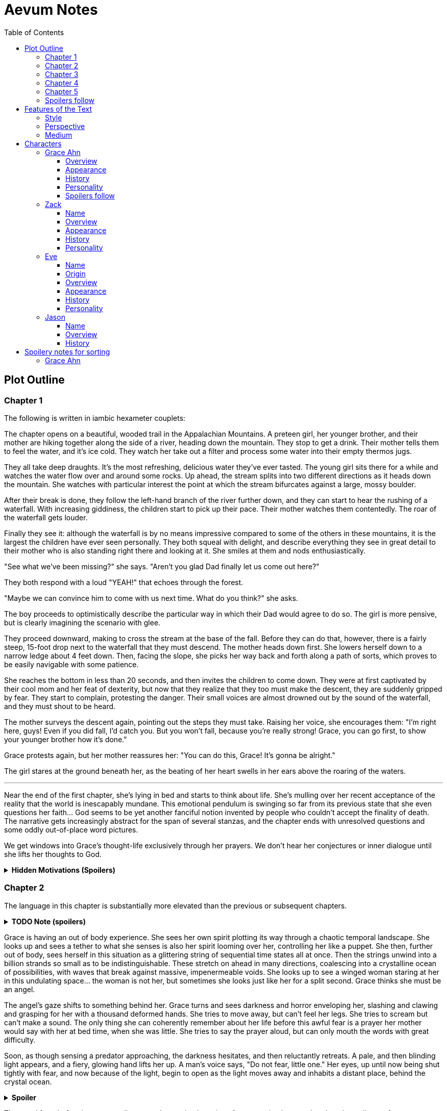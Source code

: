 // Document
:toc2:
:toclevels: 4

// Main Character
:mc_name: Grace
:mc_surname: Ahn
:mc_outset-age: 25
:mc_outset-location: Columbus, OH
:mc_ethnicity: Korean
:mc_trauma-age: 11

// Sibling
:mc_sibling: younger brother
:sib_name: Yoon
:sib_pro: his

// Other world
:ow_group-nickname: B-Team
:ow_name: Floodless World
:ow_religion: Melchizidekian Divine Cult

// Other-worlder appearance in our world
:owa_location: Melbourne, Australia

// Zack
:zk_true-name: Tsadq
:zk_nickname: Zack
:zk_outset-age: 295

// Eve
:ev_true-name: Hyav
:zk_nickname: Eve
:zk_outset-age: 295

// Jason
:js_nickname: Jason

// Raynor
:ry_nickname: Raynor

= Aevum Notes

== Plot Outline

=== Chapter 1

The following is written in iambic hexameter couplets:

The chapter opens on a beautiful, wooded trail in the Appalachian Mountains. A preteen girl, her {mc_sibling}, and their mother are hiking together along the side of a river, heading down the mountain. They stop to get a drink. Their mother tells them to feel the water, and it's ice cold. They watch her take out a filter and process some water into their empty thermos jugs.

They all take deep draughts. It's the most refreshing, delicious water they've ever tasted. The young girl sits there for a while and watches the water flow over and around some rocks. Up ahead, the stream splits into two different directions as it heads down the mountain. She watches with particular interest the point at which the stream bifurcates against a large, mossy boulder.

After their break is done, they follow the left-hand branch of the river further down, and they can start to hear the rushing of a waterfall. With increasing giddiness, the children start to pick up their pace. Their mother watches them contentedly. The roar of the waterfall gets louder.

Finally they see it: although the waterfall is by no means impressive compared to some of the others in these mountains, it is the largest the children have ever seen personally. They both squeal with delight, and describe everything they see in great detail to their mother who is also standing right there and looking at it. She smiles at them and nods enthusiastically.

"See what we've been missing?" she says. "Aren't you glad Dad finally let us come out here?"

They both respond with a loud "YEAH!" that echoes through the forest.

"Maybe we can convince him to come with us next time. What do you think?" she asks.

The boy proceeds to optimistically describe the particular way in which their Dad would agree to do so. The girl is more pensive, but is clearly imagining the scenario with glee. 

They proceed downward, making to cross the stream at the base of the fall. Before they can do that, however, there is a fairly steep, 15-foot drop next to the waterfall that they must descend. The mother heads down first. She lowers herself down to a narrow ledge about 4 feet down. Then, facing the slope, she picks her way back and forth along a path of sorts, which proves to be easily navigable with some patience.

She reaches the bottom in less than 20 seconds, and then invites the children to come down. They were at first captivated by their cool mom and her feat of dexterity, but now that they realize that they too must make the descent, they are suddenly gripped by fear. They start to complain, protesting the danger. Their small voices are almost drowned out by the sound of the waterfall, and they must shout to be heard.

The mother surveys the descent again, pointing out the steps they must take. Raising her voice, she encourages them: "I'm right here, guys! Even if you did fall, I'd catch you. But you won't fall, because you're really strong! {mc_name}, you can go first, to show your {mc_sibling} how it's done."

{mc_name} protests again, but her mother reassures her: "You can do this, {mc_name}! It's gonna be alright."

The girl stares at the ground beneath her, as the beating of her heart swells in her ears above the roaring of the waters.

'''



Near the end of the first chapter, she's lying in bed and starts to think about life. She's mulling over her recent acceptance of the reality that the world is inescapably mundane. This emotional pendulum is swinging so far from its previous state that she even questions her faith... God seems to be yet another fanciful notion invented by people who couldn't accept the finality of death. The narrative gets increasingly abstract for the span of several stanzas, and the chapter ends with unresolved questions and some oddly out-of-place word pictures.

We get windows into {mc_name}'s thought-life exclusively through her prayers. We don't hear her conjectures or inner dialogue until she lifts her thoughts to God.

+++ <details><summary> +++
*Hidden Motivations (Spoilers)*
+++ </summary><div> +++
****

Satan: He has been planning for {mc_name} to go to {ow_name} ever since he saw her obsessive personality start to form. He caused the hiking accident on their family's very first adventure because it would have the following effects:

1. Create discord and stress in the parents' otherwise excellent Christian marriage
1. Instill fear of death in {mc_name}'s heart, which would grow into full-blown hypochondria
1. Spark a desire in {mc_name} to become a "savior"
1. Her dissatisfaction with the real world and savior-fantasies pave the way for her isekai fascination 
1. Her disappointment with her Dad's timidity leads her to form an image of the "ideal man" that exactly matches {ry_nickname}.

God: All things work together for good to those who love Him:

1. He wants {mc_name} to become a doctor in order to save lives, principally, {js_name}'s life. This way, {ow_name} is not left without its greatest _Doctoris Ecclesiae_ during its most withering spiritual and geopolitical trial.
1. He also wants her to overcome her fears.
1. He permits her being drawn to {ow_name} (ultimately being the cause of so much chaos) because he actually wants to allow Satan's plan to succeed, nominally. {ow_name} has had too few trials, and has not fully learned the way of the cross.
****
+++ </div></details> +++


=== Chapter 2
The language in this chapter is substantially more elevated than the previous or subsequent chapters.

+++ <details><summary> +++
*TODO Note (spoilers)*
+++ </summary><div> +++
****
Should this be in verse (angelic), but CH 1 be in prose (mortal)?
****
+++ </div></details> +++

{mc_name} is having an out of body experience. She sees her own spirit plotting its way through a chaotic temporal landscape. She looks up and sees a tether to what she senses is also her spirit looming over her, controlling her like a puppet. She then, further out of body, sees herself in this situation as a glittering string of sequential time states all at once. Then the strings unwind into a billion strands so small as to be indistinguishable. These stretch on ahead in many directions, coalescing into a crystalline ocean of possibilities, with waves that break against massive, impenermeable voids. She looks up to see a winged woman staring at her in this undulating space... the woman is not her, but sometimes she looks just like her for a split second. {mc_name} thinks she must be an angel.

The angel's gaze shifts to something behind her. {mc_name} turns and sees darkness and horror enveloping her, slashing and clawing and grasping for her with a thousand deformed hands. She tries to move away, but can't feel her legs. She tries to scream but can't make a sound. The only thing she can coherently remember about her life before this awful fear is a prayer her mother would say with her at bed time, when she was little. She tries to say the prayer aloud, but can only mouth the words with great difficulty.

Soon, as though sensing a predator approaching, the darkness hesitates, and then reluctantly retreats. A pale, and then blinding light appears, and a fiery, glowing hand lifts her up. A man's voice says, "Do not fear, little one." Her eyes, up until now being shut tightly with fear, and now because of the light, begin to open as the light moves away and inhabits a distant place, behind the crystal ocean.

+++ <details><summary> +++
*Spoiler*
+++ </summary><div> +++
****
The demon is {ry_nickname} himself
****
+++ </div></details> +++

The angel from before is seen standing up and removing her wings from covering her own head, and standing up from a prostrate bowing posture, facing where the light came from. There seems to be a floor now, or at least {mc_name} feels that "up" and "down" are meaningful again. A ripple in the sea is seen from a different direction, and a lesser but still brilliant light approaches. The angel again shields her face, but with only one wing. She bows, but does not prostrate herself this time. {mc_name} squints.

This new angel, appearing as an amorphous, fiery entity, looks at the first angel and asks a question in an unintelligible language. In reply, she points in the direction that the demon retreated. The second angel looks in that direction, then turns to {mc_name} as if he just noticed her. As he turns her direction, his appearance shifts to become first humanoid, and then fully human.

He stretches forth his hand at her. {mc_name} begins to fall at startling speeds. Earth and specifically her house and bedroom are beneath and she hurtles toward her sleeping body.

She wakes up screaming, in a cold sweat. She does not calm down for some time. She eventually begins to pray silently, her lips moving to the words of that same bedtime prayer, and she calms down. With her mind still trembling from the intensity and otherness of the experience, she gets up and turns on a lamp at her desk, but not before stumbling over some books on the floor.

She opens her laptop, and logs in, failing at the password five times, because her hands are shaking and her fingers are stiff. She closes an open web browser, opens a word editor, and writes down everything that happened. Though she struggles to find words to describe it, she remembers everything clearly. She spends a lot of time in prayer that night and doesn't fall back to sleep until two hours before she has to get up for school. (This is probably the most time she has spent in prayer in her entire life.)

+++ <details><summary> +++
*Hidden Motivations (Spoilers)*
+++ </summary><div> +++
****

Satan (apparent): It seems like Satan is trying to frighten {mc_name} away from {mc_name}'s mission. The spiritual attack comes the night before the {ow_group-nickname} show up. He apparently wants her to be tired and oppressed during those first crucial days, so that she misses her chance to find them.

Satan (actual): {mc_name} has many more spiritual and physical trials awaiting her. Satan wants her to feel like she's overcoming them against all odds. He wants her to feel like the heroine she always wanted to be. She will _still_ go after the {ow_group-nickname} despite her extreme fatigue and anxiety, because she is the determined heroine. She will quickly forget that it was only through the interposition of Christ that the demon was driven away.

Immediate Sin: *Pride*

God: Christ's brief words sum up exactly what God is doing here. He does indeed want her to overcome her fears, but through trust rather than self-reliance. He calls her "little one" to remind her of her total reliance on him. Sadly, she doesn't pick up on this until much later, but she will be humbled.

Eventual Virtue: *Humility*

****
+++ </div></details> +++

=== Chapter 3

Later that day, she falls asleep in class. Judging by her twitching, she was dreaming, and judging by her dumb unconscious smile, it was probably one of her childhood superheroes fantasies. The classmate next to her elbows her and she wakes up. The classmate tells her to look at what's on the screen of the laptop of the guy sitting in front of them. Dozens of other classmates, and even the professor, are gathered around, watching a news report. 

It tells about the sudden, inexplicable appearance of strangely-dressed people, one of them armed, who have caused great public alarm and thusfar avoided capture by using impossible abilities. There is an old man, a middle-aged man, and a young woman, and they appeared in a blinding flash of light in the middle of an intersection in {owa_location}.

The woman is dressed in something like armor, although it looks like it's something straight out of a science fiction game. She has what is unmistakably a futuristic assault weapon, and has used it to unleash a destructive power unthinkable for a weapon its size. She seems to not have intentionally killed anyone yet, but has destroyed roads and walls as they've made their escape from the SWAT teams sent to apprehend them. Bullets have been seen to deflect around her by virtue of a strange, barely-visible polygonal shape that surrounds her and moves with her. She can leap several stories at once and run at incredible speeds.

The middle-aged man is dressed in ornate vestments, possibly religious in character. He is also seemingly protected from projectiles by another invisible shield. He does not have any weapons, nor does he seem to have any special abilities. The woman shields him scrupulously, and carries him when she needs to leap or run quickly.

The old man wears very plain, uncomfortable-looking clothing. Aside from his well-trimmed beard, he seems almost like a beggar from a third-world country. The woman does not seem concerned with protecting him, yet he somehow consistently evades capture. Well, actually, he *has* been captured several times, because he never puts up any resistance. But each time, shortly after being detained, he disappears, sometimes reappearing with the other two. He has even been caught on camera simply opening the door of the police cruiser and just walking out, the handcuffs simply falling off, and no one seeming to notice him.

After watching for a bit and finally being convinced that it was all real, she bolts out of class and heads home. She begins to pack for her journey to find these people, because there is no doubt in her mind that these are the heroes she has always dreamed about.

+++ <details><summary> +++
*Hidden Motivations (Spoilers)*
+++ </summary><div> +++
****

Satan (apparent): The {ow_group-name} appears in our world very far away from {mc_name}, literally on the other side of the planet ({owa_location}). This is to make it seem as though he was trying to keep them as far away as possible from {mc_name}, because she holds the key to their return to {ow_name}.

Satan (actual): This is not the case. He wants her to take them (and herself) back to {ow_name} in order to give birth to the Nephilim through her, thus bringing the angels' ardent preservation of that timeline to an end. He places the {ow_group-name} as far away as possible from her to make it seem like a defensive choice, but he still picked a country with a language she can speak to make her task of finding and harboring them tractable. 

****
+++ </div></details> +++

=== Chapter 4

As she drives home, fatigue and anxiety encroach upon her. She's had less than two hours of sleep, just went through the most harrowing experience of her life, and on top of that, now reality itself seems to be turned on its head. She had just gotten over her childhood dreams, and now they suddenly come true?

She began her drive home filled with determination to not let this chance go. But as she drives home, her mind starts to fill with doubts. She talks aloud, trying to convince hersef to go:

"Could this have just been a well-crafted internet hoax?"

*"But there are so many sources... if it's fake it's impossible to tell. I have to look into it myself at this point, before they disappear."*

"Even if it's all real, what good would going there do? Why would they want anything to do with me?"

*"They looked like they were hurt, and they obviously can't stop at a hostpital. I have a world-class first-aid kit and I'm as good as a professional EMT. I can help them."*

"How will I keep up with them? I can't even run a quarter mile, let alone jump from building to building like that badass Space Marine chick. DAMN she's cool. Damn.

*"It looks like running is not what they need to do right now... they need to hide.  They probably don't have any money, don't know where they are, and don't speak the language. Everyone knows their faces. They need someone to keep them fed and out of sight. Good thing I'm loaded! Also good thing I spent all that time studying universal communication for this exact scenario, ha! HAHA! How is this happening??"*

"OK, but how do I get them to trust me? Obviously they need my help, but I'm a total stranger... how would they know that I'm not trying to lead them into a trap?"

*"Yeah that's a tough one, especially because the most effective way to detain them would be to plant an agent that can get to them while they're sleeping. The full-frontal attacks haven't been working obviously, because Xena over here kicks every ass in SIGHT. DAMN, girl!"*

*"...I don't know, they're probably desperate, and I look pretty harmless. I'm young and out of shape. Not exactly secret agent material. I'll just have to take my chances and be as helpful as possible."*

"Alright, saying they do take me in, what then? They're running for their lives. If we're found, I could be imprisoned and tortured, or maybe even killed..."

This gives her pause. 

She clenches her teeth. Her hands grip the wheel tighter. She stares at a single point on the road, all else fading out of focus, as her thoughts spiral downward.

She's brought back to reality by the blaring of a horn, from a sedan in the oncoming lane that's about to smash right through her. She veers back into her lane, almost side-swiping another car that's trying desperately to pass her. More horns. The tires screech as the car fish-tails, and she goes spinning into the shoulder.

=== Chapter 5



=== Spoilers follow



'''
'''
'''
'''
'''
'''
'''
'''
'''
'''
'''
'''
'''
'''
'''
'''
'''
'''

== Features of the Text

=== Style
(Most of?) the book will be written in iambic hexameter couplets, also known as "heroic couplets." This takes after the style of Alexander Pope (translating Homer) and John Dryden (translating Virgil). My goal is to resurrect classical epic poetry for our current cultural milieu, in a way that is aesthetically pleasing and accessible enough for the mainstream.

This is not just a gimmick, I hope, but serves a more immediate purpose for the narrative. The portions in verse are written from a heavenly, angelic perspective (see below), and the poetic format is intended to evoke that transcendence.

I should be able to achieve an earthly counterpoint to this by dropping into prose when the perspective shifts to that of a mortal human. Hopefully this will be evocative enough to reinforce the other narrative goals of the text.

=== Perspective
The portions of the book that are written in verse, are from perspective of {mc_name}'s guardian angel. We get a very intimate third-person view of {mc_name}, with impossible levels of detail. The angel can see things as minute as {mc_name}'s heart rate, body temperature, and the subtlest body language. We also sometimes have "educated guessing" about what she's thinking.

I think it may be important to make sure that we don't ever use definitive statements about what she's thinking, though. I don't think we want an unreliable narrator.

When this story was going to be told in game format, I had the player thinking that they were actually playing as {mc_name}, but then turn the tables when it's revealed that the player is actually her angel that has been guiding her. The twist is meaningful because the angel doesn't even realize it is a separate entity until that point.

In book format, though, I think we should still use third-person pronouns for {mc_name}. Doing otherwise might seem *too* jarring, and make the narrator unreliable.

=== Medium

The primary source material will continue to be hosted in a git repository.

There are a couple of reasons for this:

1. Change management is good for any complex, text-based work
1. Every time I push changes, it notifies the Discord channel. Commits can be viewed and commented on individually as well in GitHub, so collaborators and advisors can keep up with my progress.
1. All changes are preserved forever in a historical format. This enables interesting textual archaeology.
1. It allows for branching different versions of the text. This is nice for trying things out while developing the text, but also enables in a unique way a branching "multiverse" narrative. You can have multiple timelines exist in multiple branches in git. After the audience finishes reading the primary branch, they can use a diff comparison against other branches to see how they differ.
1. It also powerfully enables collaboration. People can leave feedback via GitHub issues, which can be linked to actual text changes, and can also have "pull requests" attached to them where people can propose changes themselves. If anyone has an interest in doing so, they could wind up contributing a substantial amount to the end product.
1. Related to the above two points, there is the interesting fact that the GitHub collaboration model relies on "forking" (making a copy of) the repository. Anyone can fork the book and make their own edits to their own copy, essentially creating a new timeline in the multiverse. (I would maintain a list of canonical timelines, pointing to different forks that I believed were believable and worthy to be officially recognized.)
   
When complete, I will publish the book in print, ebook, and audiobook formats commercially. But the source text will always be available in a publicly-hosted git repository. The advantage of buying the story (when you could just read it here for free) would be a more pleasant reading experience.


== Characters

=== {mc_name} {mc_surname}

==== Overview

She is {mc_outset-age}, in college, studying medicine as an undergrad in {mc_outset-location}.

She is a regular {mc_ethnicity} evangelical church-goer, but her faith is much less apparent Monday through Saturday

She has a {mc_sibling} named {sib_name}, that is in high school and still lives with their parents.

She drives a bus on campus as a part-time job.

==== Appearance 

She is {mc_ethnicity} American.

Her appearance is plain, and she’s a little bit pudgy.

She’s often frumped out due to laziness and a busy schedule, but she cleans up well enough.

==== History

She first started to become obsessed with the concept of the fantasy hero when she was young and started getting into anime and video games.

Her obsession was more than just enjoying the media, though… she held onto a belief that someday she could and would have an actual fantastic experience like her fictional heroes.

It took her until just recently to finally discard those notions and accept “real life.”

Her motivations for studying medicine are as follows:

* She is a hypochondriac and is deathly afraid of something being wrong with her body. It became exhausting and expensive to go see medical professionals constantly, so she decided to learn how to diagnose and treat herself.
* She figures that being a doctor is the best way to realistically play out her savior fantasies. She actually can learn how to save people’s lives, after all.

There are also historical reasons for both her hypochondria and her savior-obsession:

* When she was about {mc_trauma-age}, her mother, who was fairly adventurous, took their family hiking in some mountains. Her father, who was a cautious — or even nervous — person, was worried about the risks and didn’t want to go, but his wife insisted. Her {mc_sibling} ended up in a hiking accident and almost died, although fortunately her mother, who was an EMT, saved {sib_pro} life with some timely first-aid.
* After that, whenever her mother tried to make any ambitious plans for another adventure, her father would use the above incident as ammunition to shoot them down. They never really did any trips like it again.
* {mc_name} was influenced by this in that she admired her mother’s ability to save {sib_name}, but also saw how her father’s fears had been actually realized.

Her father and mother never separated or anything, and they do relate over a lot of things and statistically have a pretty good marriage. That said, the aforementioned hiking incident kind of killed off a good chunk of their relationship. Her mom feels tied down and not authorized to impart her adventurousness to her children. Her father lives in perpetual worry because of the way his wife takes risks, both professionally and whenever she gets the chance to sneak out on an unplanned adventure with her kids.

* {mc_name} and her {mc_sibling} of course picked right up on this. For {mc_name}, it made her want to build a better marriage, so she has very specific standards when it comes to men. She’s spent a lot of time thinking about that.
* She also has both adventurous and nervous tendencies. In any given situation, the side that wins out is dependent on how much time she has to think about the risks. (So she may jump into a risky situation on the spur of the moment, but if she's had enough time to think about it, she probably won't.)

==== Personality 

She’s smart, and retains information pretty well, but she struggles with diligence, academically speaking. She really does have everything it takes to be a decent doctor, but her grades suffer because of procrastination. She hates this about herself... but then she buys a shiny new indie game during a Steam sale and thinks, "Well, I'll focus better after I beat this." (She's also a completionist, so beating these games tends to take quite a while.)

She has many ambitions and many hobbies, but is a lot better at starting projects than finishing them.

Unlike either of her parents, who have been trapped in the lower-middle-class because of their spendthrift natures, she is actually rather prudent with her money. She is frugal almost to a fault, and has built up impressive savings for someone her age, despite paying for college largely on her own. This is how she was able to finance her eventual quest to find the "{ow_group-nickname}".

She is obsessive, so when she’s a fan of something, she’s a *big* fan. She will spend an amazing amount of time researching about and investing in her fandoms. 

She is sensitive and has a good sense of how other people feel, so she’s basically amiable and easy to like. However, she often struggles to care about or do anything out of her way to actually address the negative feelings she senses in other people.


==== Spoilers follow
If you're reading through this document for the first time, head on back to <<Chapter 1>>



'''
'''
'''
'''
'''
'''
'''
'''
'''
'''
'''
'''
'''
'''
'''
'''
'''
'''


=== Zack

==== Name

"{zk_true-name}” comes from the semitic root `ṣdq`, which finds itself in the Hebrew word “Zadok” and others. It denotes the idea of “righteousness.” He’ll go by “{zk_nickname}” in our world when he gets here.

==== Overview

He is the recently-elected chief pontiff of the {ow_religion} in the floodless world. As an analogue to the Pope in our world, he carries a political clout on par with the Papacy at its height in the Middle Ages, complete with sovereignity over some small but valuable territories.

He is {zk_outset-age} years old (born on the same day as Eve.)

He is married to Eve, who is his bodyguard and third cousin.

==== Appearance

Up until somewhat recently, he really cared about his physical shape and health. He got himself pretty fit at one point. However the last year has been so stressful that he has let himself go. So he’s got a bit of a beer gut coming and his muscles have atrophied to some extent. But you can still see evidence of muscle tone from his fitness days, especially in his arms. He should faintly resemble Eve, maybe in his hair or eye color. (They're distantly related.)

Floodless people his age usually look around their late 30s / early 40s to us and stay that way for a very long time, only showing increased signs of aging around the 650s.

==== History

He and Eve have known each other since childhood, due to their close kinship and the extreme regard for familial relationships in their culture.

Because his parents were particularly well-positioned and well-respected in the upper echelons of the church, there was always a very good chance that he would become the chief pontiff someday. There had been several pontiffs among his direct ancestors, in fact.

Eve’s attention towards him could not go unnoticed. She had inserted herself so inexorably into his daily affairs for such a long time that the thought of life without her rarely crossed his mind. When it did, it was always unpleasant to him, because Eve had done a remarkable job of responding to his goals, habits, and preferences. He had neither need nor desire to look anywhere else for a partner and mate.

However, as it was becoming increasingly apparent n his early 50s that the office of chief pontiff would one day fall to him, he received pressure to remain celibate from his parents and other powerful members of his family. For a long time now, pontiffs had all maintained celibacy, to the point that it was now customary. His family didn’t want him to ruin his odds by marrying Eve.

But {zk_nickname} is an idealist, and wrestles with himself a great deal when it comes to optimal long-term decision-making. Eve had made herself the absolute prime choice to be his bodyguard, and he was paranoid to a fault about his personal safety, so he wanted her to be with him all the time. (See Eve's doc for how and why she did this.) This wouldn't have been so hard if the "optimal candidate" had been a man, but it is completely taboo in their culture to cohabitate with the opposite sex, even in a professional capacity. (And, frankly, he was completely infatuated with her. How could he not be?)

He decided that he would remain celibate until he took the throne, and then select her as his bodyguard in a merely professional capacity. He was betting that public opinion would shift towards wanting him to just go ahead and marry her, as it would seem scandalous to have her around all the time and yet be unmarried.

(It should be noted that celibacy was not yet a canonical discipline in this church, but simply a very well-established custom. Long ago, priests would sometimes marry after their ordination, and there was even one historical example of a chief pontiff doing so. This was done only on an exceptional basis, and usually had to do with an urgent necessity to preserve a family's patrilineage. {zk_nickname} happened to also be in this situation, being the only son in his immediate family, which lent legitimacy to the move.)

After 200 years, {zk_nickname} was finally elevated to the office he desired. His plan to justify a marriage worked, and the damage to his reputation was only temporary. Even in the first few months of his reign, Eve’s constant presence had saved his life a few times in really spectacular ways, which would not have been possible unless they lived together. Since things were working out really well, the public got used to having a married pontiff again.

Every one of pontiffs in recent memory had been assassinated within a decade of taking office, but with Eve at the head of his retinue, even the most sophisticated, multi-pronged attacks to date were thwarted in style. The political stability afforded by the arrangement paid off in spades for their public esteem.

They became so popular, in fact, that certain factions wanted to set them up as titular monarchs. Their civilization was mostly held together by an Old Testament-style system of theocratic Judges overlayed on a network of city-state alliances. This system was losing credibility in modern political discourse, and the tide had been growing for some time now in favor of a unified monarchy. (While the chief pontiff enjoyed a great deal of political influence, he did not have direct authority over the secular management of most territories in the realm.) The stability and charisma of {zk_nickname} and Eve became the icon for this movement, and they had successfully worked themselves into the center of it.

Though there isn’t a precedent for a unifying monarchy in their society, more distant kingdoms have tried it and have done well enough to provoke local envy.

==== Personality

{zk_nickname} is analytical, chatty, and a perfectionist. Like most perfectionists, he strives to correct any perceived fault in himself, and can't understand why others would fail to do the same.

He constantly overthinks things, yet has a natural tendency to let his mouth move faster than his brain. However, he has tempered that flaw over his many years, and developed the habit of pausing intentionally for at least three seconds before saying anything other than an innocuous question. He forgets that habit when he’s tired or hungry or emotionally unstable, and can say hurtful, critical things before he has a chance to catch himself. He also regularly stops mid-sentence to re-phrase his thoughts more precisely, so talking to him can be tiresome for those used to a more natural flow of conversation.

Though he tries to be careful with his words, he is inquisitive to a fault. He's usually the one driving conversations, mostly by asking a lot of overly-specific questions. This can make people uncomfortable, as he tends to "pry."

It should be noted that these flaws are mostly manifested in private conversation. In public addresses he's an absolute rock star.

He inwardly has a high opinion of himself, and despite toning down his pride outwardly, he still harbors an inveterate superiority complex.

He used to be a pretty big jerk because of his pride and critical nature, but has become more likable after intentionally refining his personality for a long time. Eve has been an essential part of this transformation, as she honestly and bluntly points out his unlikable qualities. Far from driving him away, this behavior has increased his opinion of her to even greater heights.

However, despite his carefully-groomed external charisma, nothing about him is charitable. Everything he does is ultimately for himself, and he often uses others to his own advantage. His preference is to find a “win-win,” but he doesn’t hesitate to step on people when such a solution can't be found. His relationship with Eve is one such "win-win," but he has grown so accustomed to viewing her as an asset that he scarcely ever looks at her through the eyes of selfless love.


=== Eve

==== Name 
“{ev_true-name}” comes from the semitic root ḥyw, from which the biblical Eve derives her name (“Havah” or “Hawwah”). It means “life,” i.e. "Mother of all the Living" for the biblical Eve.

==== Origin
Floodless world, near the capital

==== Overview
She is the bodyguard of Tsadq (Zack), the chief pontiff of her people’s religion.

She is enjoys a high degree of popular favor due to her amazing super-soldier abilities, having successfully defended the pontiff from every assassination attempt to date. (This is an unprecedented feat. Almost every recent pontiff has either been assassinated or resigned out of fear of a plot. Eve is thus directly responsible for a marked improvement in the political stability of the realm.)

She is mute. No one knows exactly why, but her brain does show some physiological abnormalities.

She is 295 years old (born on the same day as Zack)

She is also married to Zack, the chief pontiff, who is also her third cousin.

==== Appearance
Due to her extreme enhancements and training, she is abnormally muscular. Some cybernetic implants are visible as bumps just under the skin.

She makes every effort to accentuate her physical strength through her dress and bearing. (This is typical behavior for warriors in their culture, although it is traditionally a masculine pursuit.)

Due to the stress of Zack’s recent climb towards monarchical power, she has spent less time training recently. Nevertheless, her genetic, cybernetic, and nanotech enhancements maintain much of her body’s strength and fitness. She wears her full battle suit constantly whenever leaving their fortress.

Though at her age she should look to be in her late 30s or early 40s, she has had countless medical anti-aging procedures. (These only became available recently). It has mostly worked, but there are still some lines she can’t quite erase without looking fake. (Imagine a pretty 25-year-old who has been smoking for a few years, and you'll get the picture.)

==== History
She and Zack have known each other since childhood, due to their close kinship and the extreme regard for familial relationships in their culture.

She was still in her minority when she realized how great Zack’s potential for success was. Despite not being terribly analytical, she had a strong sense of intuition that told her that, if she could make herself an essential part of his life, she would benefit herself greatly.

So even as a child, she made sure she spent as much time playing with him as possible, and paid very close attention to his likes and dislikes. She endeavored to adapt herself to become exactly what he wanted and needed: mentally and physically; socially and pragmatically. Because of his idealism and "optimize everything" approach to life, she knew that if she could simply make herself the most "optimal" choice for his wife, then her victory would be assured.

Being mute, she was an excellent listener, and Zack always loved to ramble to her about whatever he was learning or improving about himself. To him, her constant, persistent, intentional, and undivided attention was soothing, and addictive. Speaking to her has always been as natural and vital to him as breathing.

Her ability to communicate improved along with technology, and she always mastered the current cutting-edge text-to-speech software. By the time our story starts, she can “speak” with an almost-natural-sounding computer voice by flitting her fingers as input, as though typing on an invisible keyboard.

As pontiffs started getting assassinated one after another, she could see Zack's paranoia kick into full gear as he strove towards becoming a candidate. Much of his time was spent researching self-defense methods and the latest technology, so naturally she decided to make herself the best possible defense for him. She underwent experimental super-soldier enhancements and training, integrating every means of increasing her strength that was available to her (no matter how dangerous or unproven or illegal.) Miraculously, almost every enhancement succeeded brilliantly, and she eventually became regarded as the strongest and deadliest single individual on the planet.

Her efforts paid off (see Zack’s doc).

After Zack took office, her public popularity and influence in his cabinet skyrocketed with every thwarted assassination attempt. She became a pop-culture icon with an avid fan following. Because she essentially resurrected the long-defunct, traditional vestments that wives of clergy used to wear during formal ceremonies, top clothing brands picked up on the style for streetwear. It's pretty trendy now.

The high-profile nature of her successful enhancements also catalyzed the deregulation and advancement of transhuman enhancements globally. The assassination attempts had died out for a while, but began to increase again as more people gained access to the same technologies she had. But between unlimited funding, a team of the country’s best people, superior intel, her ever-sharpening experience, and a genius for combat that flowed from her instinctive nature, no one could best her. Zack was all too pleased.

She prioritized her capacity as a bodyguard over her capacity to be a mother. Pontiffs have traditionally been celibate, and Zack broke sharply with tradition by taking a wife. (See his doc for why he did this.) Pontiffs were not expected to have children and were canonically forbidden from appointing heirs to their position. Thus, childbearing was far from desirable for Eve, because it would not only take her out of commission, but cause their marriage's tenuous political legitimacy to come under fire again. Despite the cultural and dogmatic taboo on the procedure, she had herself secretly sterilized. Publicly they said that they were simply not successful at having children, and she was assumed to be naturally barren.

==== Personality
She is acutely empathetic and circumspect. She has spent far more time listening than expressing (because of her muteness), but this is only one cause of this trait. She is also more outwardly-focused by nature, and has little in the way of personality traits that are distinctively her own. Her personality is mostly made to match what she perceives others (chiefly, Zack) want from her.

But there are some insuppressible quirks that are definitively hers:

* Her sense of humor is subtle, but mischievous. This is the only way in which she actively and intentionally flusters other people, rather than trying to please them. She hasn’t been able to talk until recently (and even now, talks only rarely), so this usually manifests in either practical jokes or ornery body language.
* She can usually guess when those actions will ultimately improve or damage her relationships, so she uses them judiciously (not at the expense of endearing herself in the long run).
* If she misjudges and plays a prank that only serves to be aggravating (or behaves impishly when sobriety is called for), she gets sulky. She rarely apologizes until roughly 6 hours have elapsed. Her apologies are always handwritten, anonymous, and delivered covertly.

Finally, everything she does is 100% self-motivated. The people-pleasing is all about improving her standing, influence, or self-satisfaction. She is devoid of altruistic or charitable feeling.

* She is by no means of a logical disposition, and so cannot be considered “calculating” with her actions. Rather than planning and manipulating, she more or less intuits how best to modify herself to maximize her public esteem.
* But the targets of her attention and service are carefully selected based on the degree to which she thinks they can elevate her. Once she decided that Zack was her best shot, she spent very little time or energy trying to please anyone else.

=== Jason

==== Name 
Haven't settled on a name yet. The character is vaguely derived from a "Jason" from the original story so I'll go with that for now.

==== Overview
He is one of 120 Old-Testament-style “Judges” in the same civilization as Zack and Eve.

He is 823 years old

He is the oldest and most revered of the Judges. The miraculous signs he has performed are some of the most famous to date, and many of his written works are considered scripture by some theological schools. (As in our world, canonization is a slow process and settles over time).

==== History
Jason has only officially held the office for about 200 years, but ever since his adolescence (50s) he has been considered a prophet.

The early days of his spiritual journey were marked by a vow of celibacy and intense asceticism. There are many monastic orders, but he was called to a more solitary existence. For most of the year, he would survive alone in the wilderness, praying and fasting and writing down his visions and insights. Once every new moon he would come to the capital city and preach, also sharing his written works (some of which were epistles, some poetry, and nearly all of them copied and published right away.)

People often tried to follow him back into the wilderness, but he was always spirited away and could never be found. Still, he had many imitators and rivals.

It took a long time before he was appointed to be a Judge. (Too long, according to his fans and devotees). He never sought the office, and actually took it grudgingly at first, but soon came to find joy in his new form of ministry.

Judges here are a more developed and established version of our Old Testament Judges, with a more formally defined office that centers around mediating between the city states. The office of Judge also somewhat resembles that of the Roman censor, insofar as they have the right to expel government officials for immoral behavior. They also have veto powers over local legislation if it is deemed to be morally compromised.

It should be noted that the aforementioned roles and powers are highly regionalized, and not consistent across the realm. The above pattern is common, but their authority derives entirely from historical contingencies and legal precedents. The culture is diverse from region to region, and the customs surrounding the Judges vary. That said, any Judge is automatically given deferential treatment in any region, and their office is universally honored at least in form if not in substance. For example, if a Judge was travelling to another jurisdiction and pronounced a judgement that would be accepted without question in his own jurisdiction, the local officials would at least formally accept his decision, even if they don't intend to actually implement it. They would probably later oficially excuse themselves based on "unforeseen circumstances" or otherwise write up an elaborate loophole.

The 120 Judges are on paper considered to have the highest official administrative power, but it would be an overstatement to say that they “rule” their regions. The real power his held by various local magistrates and oligarchs, along with wealthy family-syndicates. The Judges realistically only hold sway insofar as the public’s admiration of them allows.

They are theocratically appointed, using ritualistic processes of divination that vary per region. Their appointment is usually heavily influenced by the priesthood, and must be confirmed by the chief pontiff. (Although if a pontiff rejects a candidate for any remotely questionable reason, it has historically been seen as an overstepping of his customary bounds and is tolerated only grumblingly by the people.) As in Jason’s case, they often double as prophets, some of whom are on par with prophets like our Elijah (along with the commensurate miraculous signs).

The Judges have been generally well-esteemed until about a year ago, when public opinion began to shift in favor of a unified monarchy (with Zack and Eve as the intended King and Queen.) There has always been ambiguity in the authority structure of the Judges, but recently there have also been suspicions of some Judges being falsely appointed, having allegedly paid off certain key clergy to gain the office.


== Spoilery notes for sorting

=== {mc_name} {mc_surname}

This is integral to her eventual success at tracking down the {ow_group-nickname}.

She is completely dissatisfied with “real” life, hence the Isekai fixation. This isn't tied to any particular incident, but she is admittedly unhappy with her family's dysfunction and perpetual teetering on the brink of poverty. She also can't find any men who fit her standards in this world, (or at least that's her excuse for never quite locking down a date.) But there's an even simpler explanation for her longing for other worlds: it started as plain old chuunibyou, and her uniquely obsessive personality just latched on really hard and didn't let go.

The {ow_group-nickname} and their world is only the first part of how we see this fixation play out in a practical way. When she finds out about her angel, and the vastness of the spiritual realm, she almost completely neglects everything mundane (including her family, and even the {ow_group-nickname} itself eventually). Unfortunately, this does not mean she becomes fixated on God himself, but rather merely the “otherness” of the fullness of his creation.


